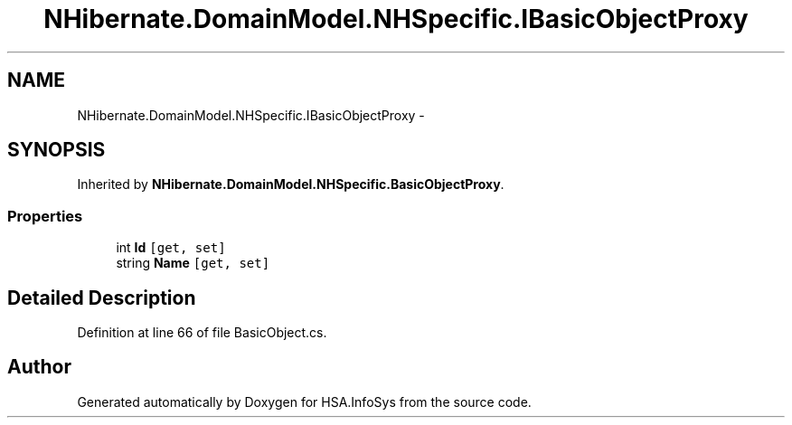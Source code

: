 .TH "NHibernate.DomainModel.NHSpecific.IBasicObjectProxy" 3 "Fri Jul 5 2013" "Version 1.0" "HSA.InfoSys" \" -*- nroff -*-
.ad l
.nh
.SH NAME
NHibernate.DomainModel.NHSpecific.IBasicObjectProxy \- 
.SH SYNOPSIS
.br
.PP
.PP
Inherited by \fBNHibernate\&.DomainModel\&.NHSpecific\&.BasicObjectProxy\fP\&.
.SS "Properties"

.in +1c
.ti -1c
.RI "int \fBId\fP\fC [get, set]\fP"
.br
.ti -1c
.RI "string \fBName\fP\fC [get, set]\fP"
.br
.in -1c
.SH "Detailed Description"
.PP 
Definition at line 66 of file BasicObject\&.cs\&.

.SH "Author"
.PP 
Generated automatically by Doxygen for HSA\&.InfoSys from the source code\&.
